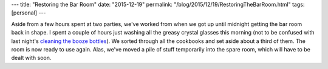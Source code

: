 ---
title: "Restoring the Bar Room"
date: "2015-12-19"
permalink: "/blog/2015/12/19/RestoringTheBarRoom.html"
tags: [personal]
---



Aside from a few hours spent at two parties,
we've worked from when we got up until midnight
getting the bar room back in shape.
I spent a couple of hours just washing all the greasy crystal glasses this morning
(not to be confused with last night's `cleaning the booze bottles`_).
We sorted through all the cookbooks and set aside about a third of them.
The room is now ready to use again.
Alas, we've moved a pile of stuff temporarily into the spare room,
which will have to be dealt with soon.


.. _cleaning the booze bottles:
    /blog/2015/12/18/BarRoomBooze.html

.. _permalink:
    /blog/2015/12/19/RestoringTheBarRoom.html

